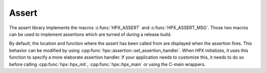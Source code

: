 ..
    Copyright (c) 2018 The STE||AR-Group

    Distributed under the Boost Software License, Version 1.0. (See accompanying
    file LICENSE_1_0.txt or copy at http://www.boost.org/LICENSE_1_0.txt)

.. _libs_assert:

===========
Assert
===========

The assert library implements the macros :c:func:`HPX_ASSERT` and :c:func:`HPX_ASSERT_MSG`.
Those two macros can be used to implement assertions which are turned of during a release
build.

By default, the location and function where the assert has been called from are displayed when
the assertion fires. This behavior can be modified by using :cpp:func:`hpx::assertion::set_assertion_handler`.
When HPX initializes, it uses this function to specify a more elaborate assertion handler.
If your application needs to customize this, it needs to do so before calling :cpp:func:`hpx::hpx_init`,
:cpp:func:`hpx::hpx_main` or using the C-main wrappers.

